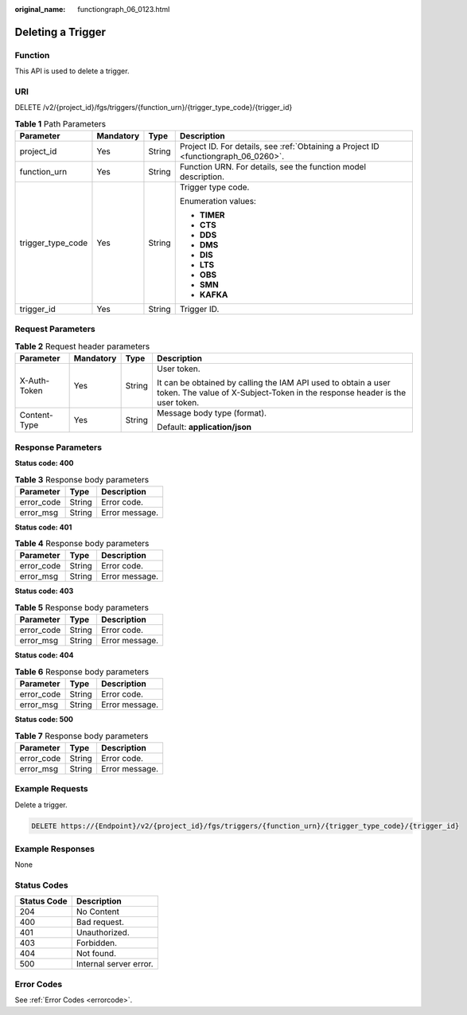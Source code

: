 :original_name: functiongraph_06_0123.html

.. _functiongraph_06_0123:

Deleting a Trigger
==================

Function
--------

This API is used to delete a trigger.

URI
---

DELETE /v2/{project_id}/fgs/triggers/{function_urn}/{trigger_type_code}/{trigger_id}

.. table:: **Table 1** Path Parameters

   +-------------------+-----------------+-----------------+-------------------------------------------------------------------------------------+
   | Parameter         | Mandatory       | Type            | Description                                                                         |
   +===================+=================+=================+=====================================================================================+
   | project_id        | Yes             | String          | Project ID. For details, see :ref:`Obtaining a Project ID <functiongraph_06_0260>`. |
   +-------------------+-----------------+-----------------+-------------------------------------------------------------------------------------+
   | function_urn      | Yes             | String          | Function URN. For details, see the function model description.                      |
   +-------------------+-----------------+-----------------+-------------------------------------------------------------------------------------+
   | trigger_type_code | Yes             | String          | Trigger type code.                                                                  |
   |                   |                 |                 |                                                                                     |
   |                   |                 |                 | Enumeration values:                                                                 |
   |                   |                 |                 |                                                                                     |
   |                   |                 |                 | -  **TIMER**                                                                        |
   |                   |                 |                 | -  **CTS**                                                                          |
   |                   |                 |                 | -  **DDS**                                                                          |
   |                   |                 |                 | -  **DMS**                                                                          |
   |                   |                 |                 | -  **DIS**                                                                          |
   |                   |                 |                 | -  **LTS**                                                                          |
   |                   |                 |                 | -  **OBS**                                                                          |
   |                   |                 |                 | -  **SMN**                                                                          |
   |                   |                 |                 | -  **KAFKA**                                                                        |
   +-------------------+-----------------+-----------------+-------------------------------------------------------------------------------------+
   | trigger_id        | Yes             | String          | Trigger ID.                                                                         |
   +-------------------+-----------------+-----------------+-------------------------------------------------------------------------------------+

Request Parameters
------------------

.. table:: **Table 2** Request header parameters

   +-----------------+-----------------+-----------------+-----------------------------------------------------------------------------------------------------------------------------------------------+
   | Parameter       | Mandatory       | Type            | Description                                                                                                                                   |
   +=================+=================+=================+===============================================================================================================================================+
   | X-Auth-Token    | Yes             | String          | User token.                                                                                                                                   |
   |                 |                 |                 |                                                                                                                                               |
   |                 |                 |                 | It can be obtained by calling the IAM API used to obtain a user token. The value of X-Subject-Token in the response header is the user token. |
   +-----------------+-----------------+-----------------+-----------------------------------------------------------------------------------------------------------------------------------------------+
   | Content-Type    | Yes             | String          | Message body type (format).                                                                                                                   |
   |                 |                 |                 |                                                                                                                                               |
   |                 |                 |                 | Default: **application/json**                                                                                                                 |
   +-----------------+-----------------+-----------------+-----------------------------------------------------------------------------------------------------------------------------------------------+

Response Parameters
-------------------

**Status code: 400**

.. table:: **Table 3** Response body parameters

   ========== ====== ==============
   Parameter  Type   Description
   ========== ====== ==============
   error_code String Error code.
   error_msg  String Error message.
   ========== ====== ==============

**Status code: 401**

.. table:: **Table 4** Response body parameters

   ========== ====== ==============
   Parameter  Type   Description
   ========== ====== ==============
   error_code String Error code.
   error_msg  String Error message.
   ========== ====== ==============

**Status code: 403**

.. table:: **Table 5** Response body parameters

   ========== ====== ==============
   Parameter  Type   Description
   ========== ====== ==============
   error_code String Error code.
   error_msg  String Error message.
   ========== ====== ==============

**Status code: 404**

.. table:: **Table 6** Response body parameters

   ========== ====== ==============
   Parameter  Type   Description
   ========== ====== ==============
   error_code String Error code.
   error_msg  String Error message.
   ========== ====== ==============

**Status code: 500**

.. table:: **Table 7** Response body parameters

   ========== ====== ==============
   Parameter  Type   Description
   ========== ====== ==============
   error_code String Error code.
   error_msg  String Error message.
   ========== ====== ==============

Example Requests
----------------

Delete a trigger.

.. code-block:: text

   DELETE https://{Endpoint}/v2/{project_id}/fgs/triggers/{function_urn}/{trigger_type_code}/{trigger_id}

Example Responses
-----------------

None

Status Codes
------------

=========== ======================
Status Code Description
=========== ======================
204         No Content
400         Bad request.
401         Unauthorized.
403         Forbidden.
404         Not found.
500         Internal server error.
=========== ======================

Error Codes
-----------

See :ref:`Error Codes <errorcode>`.
